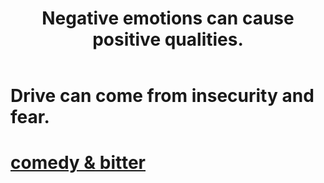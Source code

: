 :PROPERTIES:
:ID:       e38be3e1-5e14-47f9-84e9-6d5da8e4b8fe
:END:
#+title: Negative emotions can cause positive qualities.
* Drive can come from insecurity and fear.
* [[id:c761004f-75ae-4472-ac58-98c54ed8ea72][comedy & bitter]]
